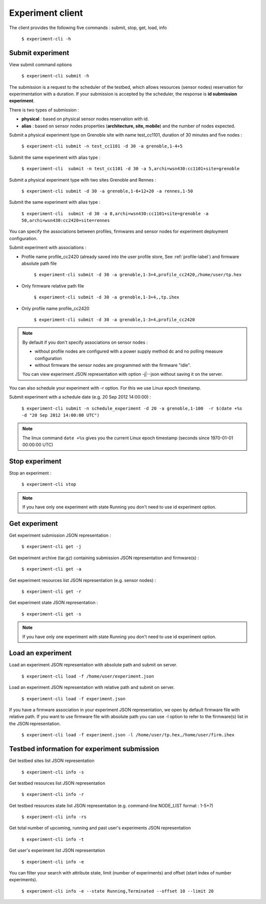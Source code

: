 =================
Experiment client
=================

The client provides the following five commands :  submit, stop, get, load, info

	``$ experiment-cli -h``


-----------------
Submit experiment
-----------------

View submit command options

        ``$ experiment-cli submit -h``

The submission is a request to the scheduler of the testbed, which allows resources (sensor nodes) reservation
for experimentation with a duration. If your submission is accepted by the scheduler, the response is
**id submission experiment**.

There is two types of submission :

* **physical** : based on physical sensor nodes reservation with id.
* **alias** : based on sensor nodes properties (**architecture, site, mobile**) and the number of nodes expected.

Submit a physical experiment type on Grenoble site with name test_cc1101, duration of 30 minutes and
five nodes : 

	``$ experiment-cli submit -n test_cc1101 -d 30 -a grenoble,1-4+5``

Submit the same experiment with alias type :

        ``$ experiment-cli  submit -n test_cc1101 -d 30 -a 5,archi=wsn430:cc1101+site=grenoble``

Submit a physical experiment type with two sites Grenoble and Rennes :

	``$ experiment-cli submit -d 30 -a grenoble,1-6+12+20 -a rennes,1-50``

Submit the same experiment with alias type :

        ``$ experiment-cli  submit -d 30 -a 8,archi=wsn430:cc1101+site=grenoble -a 
        50,archi=wsn430:cc2420+site=rennes``

You can specify the associations between profiles, firmwares and sensor nodes for experiment deployment
configuration.

Submit experiment with associations :

* Profile name profile_cc2420 (already saved into the user profile store, See :ref:`profile-label`) and firmware absolute path file

	``$ experiment-cli submit -d 30 -a grenoble,1-3+4,profile_cc2420,/home/user/tp.hex``

* Only firmware relative path file

        ``$ experiment-cli submit -d 30 -a grenoble,1-3+4,,tp.ihex``

* Only profile name profile_cc2420

        ``$ experiment-cli submit -d 30 -a grenoble,1-3+4,profile_cc2420``


.. note::

  By default if you don't specify associations on sensor nodes :

  * without profile nodes are configured with a power supply method dc and no polling measure configuration
  * without firmware the sensor nodes are programmed with the firmware "idle".

  You can view experiment JSON representation with option -j|--json without saving it on the server.


You can also schedule your experiment with -r option. For this we use Linux epoch timestamp.

Submit experiment with a schedule date (e.g. 20 Sep 2012 14:00:00) :

    	``$ experiment-cli submit -n schedule_experiment -d 20 -a grenoble,1-100  -r $(date +%s -d "20 Sep 2012 14:00:00 UTC")``

.. note::
 
  The linux command ``date +%s`` gives you the current Linux epoch timestamp (seconds since 1970-01-01 00:00:00 UTC)

---------------
Stop experiment
---------------

Stop an experiment :
	
	``$ experiment-cli stop``

.. note::

  If you have only one experiment with state Running you don't need to use id experiment option.

--------------
Get experiment
--------------

Get experiment submission JSON representation :

        ``$ experiment-cli get -j``

Get experiment archive (tar.gz) containing submission JSON representation and firmware(s) :

        ``$ experiment-cli get -a``

Get experiment resources list JSON representation (e.g. sensor nodes) :

	``$ experiment-cli get -r``

Get experiment state JSON representation :

	``$ experiment-cli get -s``

.. note::

  If you have only one experiment with state Running you don't need to use id experiment option.


------------------
Load an experiment
------------------

Load an experiment JSON representation with absolute path and submit on server.

	``$ experiment-cli load -f /home/user/experiment.json``

Load an experiment JSON representation with relative path and submit on server.

	``$ experiment-cli load -f experiment.json``

If you have a firmware association in your experiment JSON representation, we open
by default firmware file with relative path. If you want to use firmware file with
absolute path you can use -l option to refer to the firmware(s) list in the JSON representation.


	``$ experiment-cli load -f experiment.json -l /home/user/tp.hex,/home/user/firm.ihex``


---------------------------------------------
Testbed information for experiment submission
---------------------------------------------


Get testbed sites list JSON representation

	``$ experiment-cli info -s``

Get testbed resources list JSON representation

	``$ experiment-cli info -r``

Get testbed resources state list JSON representation (e.g. command-line NODE_LIST format : 1-5+7)

        ``$ experiment-cli info -rs``

Get total number of upcoming, running and past user's experiments JSON representation

	``$ experiment-cli info -t``

Get user's experiment list JSON representation 

	``$ experiment-cli info -e``

You can filter your search with attribute state, limit (number of experiments) and offset (start index of number experiments).

	``$ experiment-cli info -e --state Running,Terminated --offset 10 --limit 20``

